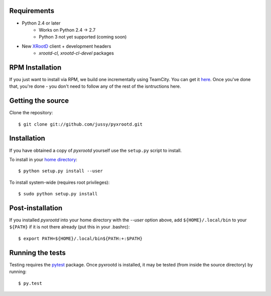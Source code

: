 .. image:: https://teamcity-dss.cern.ch:8443/app/rest/builds/buildType:(id:bt79)/statusIcon

Requirements
------------

* Python 2.4 or later
    * Works on Python 2.4 -> 2.7
    * Python 3 not yet supported (coming soon)
* New `XRootD <http://xrootd.slac.stanford.edu/dload.html>`_ client + development headers 
    * `xrootd-cl, xrootd-cl-devel` packages

RPM Installation
----------------

If you just want to install via RPM, we build one incrementally using TeamCity. You can get it 
`here <https://teamcity-dss.cern.ch:8443/guestLogin.html?guest=1>`_. Once you've done that, 
you're done - you don't need to follow any of the rest of the isntructions here.

Getting the source
------------------

Clone the repository::

  $ git clone git://github.com/jussy/pyxrootd.git

Installation
------------

If you have obtained a copy of `pyxrootd` yourself use the ``setup.py``
script to install.

To install in your `home directory 
<http://www.python.org/dev/peps/pep-0370/>`_::

  $ python setup.py install --user

To install system-wide (requires root privileges)::

  $ sudo python setup.py install

Post-installation
-----------------

If you installed `pyxrootd` into your home directory with the `--user` option
above, add ``${HOME}/.local/bin`` to your ``${PATH}`` if it is not there
already (put this in your .bashrc)::

  $ export PATH=${HOME}/.local/bin${PATH:+:$PATH}

Running the tests
-----------------

Testing requires the `pytest <https://pytest.org/latest/>`_ package.
Once pyxrootd is installed, it may be tested (from inside the source directory)
by running::

  $ py.test
